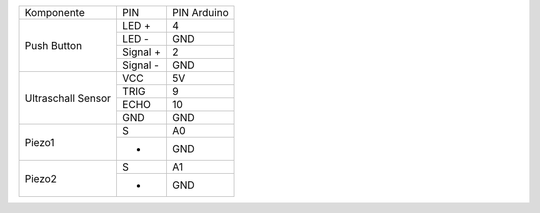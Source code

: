 .. Tabelle generiert mit http://www.tablesgenerator.com/text_tables#

+-------------+----------+-------------+
| Komponente  | PIN      | PIN Arduino |
+-------------+----------+-------------+
| Push Button | LED +    | 4           |
+             +----------+-------------+
|             | LED -    | GND         |
+             +----------+-------------+
|             | Signal + | 2           |
+             +----------+-------------+
|             | Signal - | GND         |
+-------------+----------+-------------+
| Ultraschall | VCC      | 5V          |
+ Sensor      +----------+-------------+
|             | TRIG     | 9           |
+             +----------+-------------+
|             | ECHO     | 10          |
+             +----------+-------------+
|             | GND      | GND         |
+-------------+----------+-------------+
| Piezo1      | S        | A0          |
+             +----------+-------------+
|             | -        | GND         |
+-------------+----------+-------------+
| Piezo2      | S        | A1          |
+             +----------+-------------+
|             | -        | GND         |
+-------------+----------+-------------+
